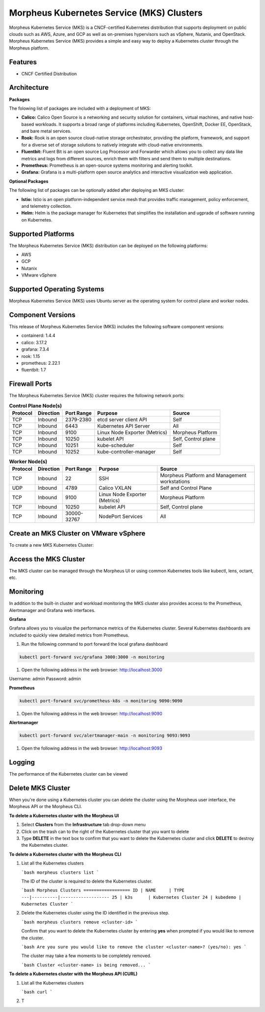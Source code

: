 Morpheus Kubernetes Service (MKS) Clusters
------------------------------------------

Morpheus Kubernetes Service (MKS) is a CNCF-certified Kubernetes distribution that supports deployment on public clouds such as AWS, Azure, and GCP as well as on-premises hypervisors such as vSphere, Nutanix, and OpenStack. Morpheus Kubernetes Service (MKS) provides a simple and easy way to deploy a Kubernetes cluster through the Morpheus platform.

Features
^^^^^^^^

* CNCF Certified Distribution

Architecture
^^^^^^^^^^^^

.. image:: /images/infrastructure/clusters/mkeArchitecture.png

**Packages**

The folowing list of packages are included with a deployment of MKS:

* **Calico:** Calico Open Source is a networking and security solution for containers, virtual machines, and native host-based workloads. It supports a broad range of platforms including Kubernetes, OpenShift, Docker EE, OpenStack, and bare metal services.
* **Rook:** Rook is an open source cloud-native storage orchestrator, providing the platform, framework, and support for a diverse set of storage solutions to natively integrate with cloud-native environments.
* **Fluentbit:** Fluent Bit is an open source Log Processor and Forwarder which allows you to collect any data like metrics and logs from different sources, enrich them with filters and send them to multiple destinations.
* **Prometheus:** Prometheus is an open-source systems monitoring and alerting toolkit.
* **Grafana:** Grafana is a multi-platform open source analytics and interactive visualization web application.

**Optional Packages**

The following list of packages can be optionally added after deploying an MKS cluster:

* **Istio:** Istio is an open platform-independent service mesh that provides traffic management, policy enforcement, and telemetry collection.
* **Helm:** Helm is the package manager for Kubernetes that simplifies the installation and ugprade of software running on Kubernetes.

Supported Platforms
^^^^^^^^^^^^^^^^^^^

The Morpheus Kubernetes Service (MKS) distribution can be deployed on the following platforms:

* AWS
* GCP
* Nutanix
* VMware vSphere

Supported Operating Systems
^^^^^^^^^^^^^^^^^^^^^^^^^^^
Morpheus Kubernetes Service (MKS) uses Ubuntu server as the operating system for control plane and worker nodes.

Component Versions
^^^^^^^^^^^^^^^^^^^^^^^^^

This release of Morpheus Kubernetes Service (MKS) includes the following software component versions:

* containerd: 1.4.4
* calico: 3.17.2
* grafana: 7.3.4
* rook: 1.15
* prometheus: 2.22.1
* fluentbit: 1.7

Firewall Ports
^^^^^^^^^^^^^^^^^^^^^

The Morpheus Kubernetes Service (MKS) cluster requires the following network ports:

.. list-table:: **Control Plane Node(s)**
  :widths: auto
  :header-rows: 1

  * - Protocol
    - Direction
    - Port Range
    - Purpose
    - Source
  * - TCP
    - Inbound
    - 2379-2380
    - etcd server client API
    - Self
  * - TCP
    - Inbound
    - 6443
    - Kubernetes API Server
    - All
  * - TCP
    - Inbound
    - 9100
    - Linux Node Exporter (Metrics)
    - Morpheus Platform
  * - TCP
    - Inbound
    - 10250
    - kubelet API
    - Self, Control plane
  * - TCP
    - Inbound
    - 10251
    - kube-scheduler
    - Self
  * - TCP
    - Inbound
    - 10252
    - kube-controller-manager
    - Self

.. list-table:: **Worker Node(s)**
  :widths: auto
  :header-rows: 1

  * - Protocol
    - Direction
    - Port Range
    - Purpose
    - Source
  * - TCP
    - Inbound
    - 22
    - SSH
    - Morpheus Platform and Management workstations
  * - UDP
    - Inbound
    - 4789
    - Calico VXLAN
    - Self and Control Plane
  * - TCP
    - Inbound
    - 9100
    - Linux Node Exporter (Metrics)
    - Morpheus Platform
  * - TCP
    - Inbound
    - 10250
    - kubelet API
    - Self, Control plane
  * - TCP
    - Inbound
    - 30000-32767
    - NodePort Services
    - All

Create an MKS Cluster on VMware vSphere
^^^^^^^^^^^^^^^^^^^^^^^^^^^^^^^^^^^^^^^

To create a new MKS Kubernetes Cluster:


.. tabs::

    .. tab:: Morpheus UI

      #. Navigate to ``Infrastructure > Clusters``
      #. Select :guilabel:`+ ADD CLUSTER`
      #. Select ``Kubernetes Cluster``
      #. Select a Group for the Cluster
      #. Select :guilabel:`NEXT`
      #. Populate the following:

         CLOUD
          Select target Cloud
         CLUSTER NAME
          Name for the Kubernetes Cluster
         RESOURCE NAME
          Name for Kubernetes Cluster resources
         DESCRIPTION
          Description of the Cluster
         VISIBILITY
          Public
            Available to all Tenants
          Private
            Available to Master Tenant
         LABELS
          Internal label(s)

      #. Select :guilabel:`NEXT`
      #. Populate the following:


    .. tab:: CLI


    .. tab:: API



Access the MKS Cluster
^^^^^^^^^^^^^^^^^^^^^^

The MKS cluster can be managed through the Morpheus UI or using common Kubernetes tools like kubectl, lens, octant, etc.

Monitoring
^^^^^^^^^^

In addition to the built-in cluster and workload monitoring the MKS cluster also provides access to the Prometheus, Alertmanager and Grafana web interfaces.

**Grafana**

Grafana allows you to visualize the performance metrics of the Kubernetes cluster. Several Kubernetes dashboards are included to quickly view detailed metrics from Prometheus. 

#. Run the following command to port forward the local grafana dashboard

.. code-block:: bash

    kubectl port-forward svc/grafana 3000:3000 -n monitoring

#. Open the following address in the web browser: http://localhost:3000

Username: admin
Password: admin


**Prometheus**

.. code-block:: bash

    kubectl port-forward svc/prometheus-k8s -n monitoring 9090:9090

#. Open the following address in the web browser: http://localhost:9090

**Alertmanager**

.. code-block:: bash

    kubectl port-forward svc/alertmanager-main -n monitoring 9093:9093

#. Open the following address in the web browser: http://localhost:9093

Logging
^^^^^^^

The performance of the Kubernetes cluster can be viewed

Delete MKS Cluster
^^^^^^^^^^^^^^^^^^

When you're done using a Kubernetes cluster you can delete the cluster using the Morpheus user interface, the Morpheus API or the Morpheus CLI.

**To delete a Kubernetes cluster with the Morpheus UI**

1. Select **Clusters** from the **Infrastructure** tab drop-down menu
2. Click on the trash can to the right of the Kubernetes cluster that you want to delete
3. Type **DELETE** in the text box to confirm that you want to delete the Kubernetes cluster and click **DELETE** to destroy the Kubernetes cluster.

**To delete a Kubernetes cluster with the Morpheus CLI**

1. List all the Kubernetes clusters

   ```bash
   morpheus clusters list
   ```

   The ID of the cluster is required to delete the Kubernetes cluster.

   ```bash
   Morpheus Clusters
   ==================
   ID | NAME     | TYPE
   ---|----------|-------------------
   25 | k3s      | Kubernetes Cluster
   24 | kubedemo | Kubernetes Cluster
   ```

2. Delete the Kubernetes cluster using the ID identified in the previous step.

   ```bash
   morpheus clusters remove <cluster-id>
   ```

   Confirm that you want to delete the Kubernetes cluster by entering **yes** when prompted if you would like to remove the cluster.

   ```bash
   Are you sure you would like to remove the cluster <cluster-name>? (yes/no): yes
   ```

   The cluster may take a few moments to be completely removed.

   ```bash
   Cluster <cluster-name> is being removed...
   ```

**To delete a Kubernetes cluster with the Morpheus API (CURL)**

1. List all the Kubernetes clusters

   ```bash
   curl 
   ```

2. T
